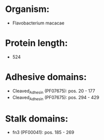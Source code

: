 * Organism:
- Flavobacterium macacae
* Protein length:
- 524
* Adhesive domains:
- Cleaved_Adhesin (PF07675): pos. 20 - 177
- Cleaved_Adhesin (PF07675): pos. 294 - 429
* Stalk domains:
- fn3 (PF00041): pos. 185 - 269


